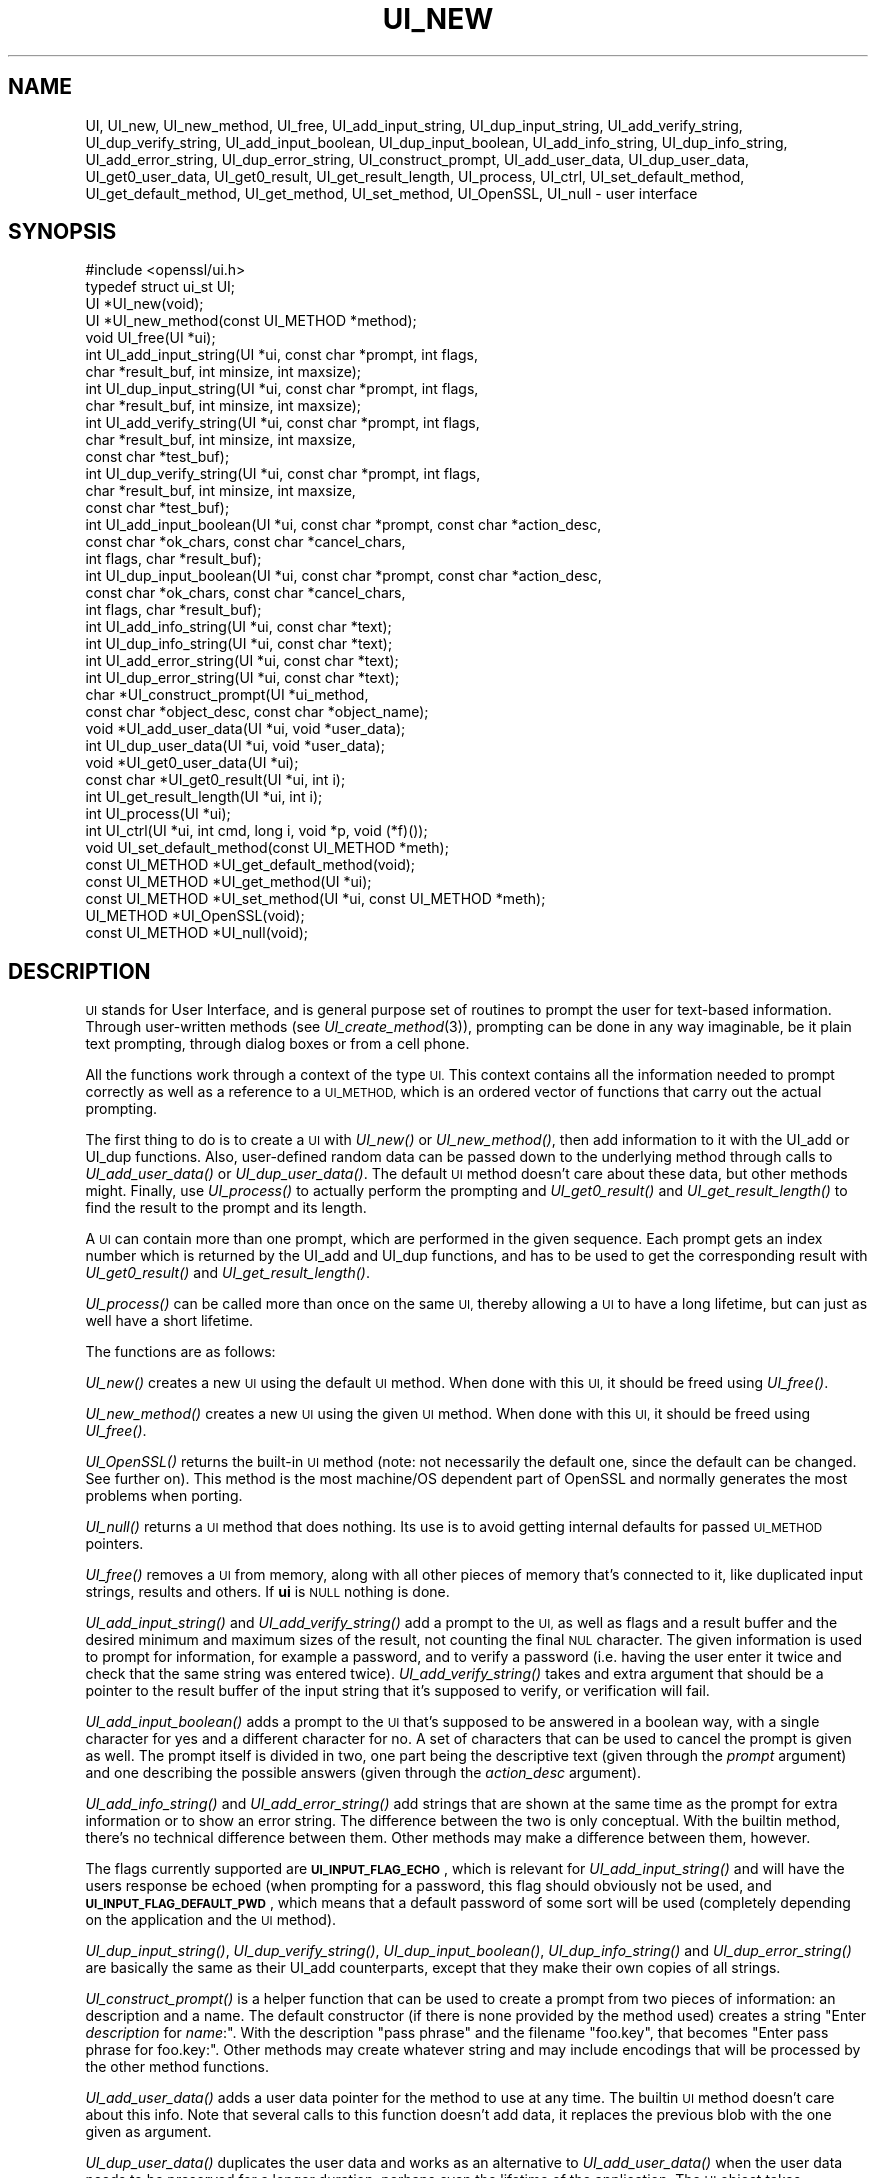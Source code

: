 .\" Automatically generated by Pod::Man 2.27 (Pod::Simple 3.28)
.\"
.\" Standard preamble:
.\" ========================================================================
.de Sp \" Vertical space (when we can't use .PP)
.if t .sp .5v
.if n .sp
..
.de Vb \" Begin verbatim text
.ft CW
.nf
.ne \\$1
..
.de Ve \" End verbatim text
.ft R
.fi
..
.\" Set up some character translations and predefined strings.  \*(-- will
.\" give an unbreakable dash, \*(PI will give pi, \*(L" will give a left
.\" double quote, and \*(R" will give a right double quote.  \*(C+ will
.\" give a nicer C++.  Capital omega is used to do unbreakable dashes and
.\" therefore won't be available.  \*(C` and \*(C' expand to `' in nroff,
.\" nothing in troff, for use with C<>.
.tr \(*W-
.ds C+ C\v'-.1v'\h'-1p'\s-2+\h'-1p'+\s0\v'.1v'\h'-1p'
.ie n \{\
.    ds -- \(*W-
.    ds PI pi
.    if (\n(.H=4u)&(1m=24u) .ds -- \(*W\h'-12u'\(*W\h'-12u'-\" diablo 10 pitch
.    if (\n(.H=4u)&(1m=20u) .ds -- \(*W\h'-12u'\(*W\h'-8u'-\"  diablo 12 pitch
.    ds L" ""
.    ds R" ""
.    ds C` ""
.    ds C' ""
'br\}
.el\{\
.    ds -- \|\(em\|
.    ds PI \(*p
.    ds L" ``
.    ds R" ''
.    ds C`
.    ds C'
'br\}
.\"
.\" Escape single quotes in literal strings from groff's Unicode transform.
.ie \n(.g .ds Aq \(aq
.el       .ds Aq '
.\"
.\" If the F register is turned on, we'll generate index entries on stderr for
.\" titles (.TH), headers (.SH), subsections (.SS), items (.Ip), and index
.\" entries marked with X<> in POD.  Of course, you'll have to process the
.\" output yourself in some meaningful fashion.
.\"
.\" Avoid warning from groff about undefined register 'F'.
.de IX
..
.nr rF 0
.if \n(.g .if rF .nr rF 1
.if (\n(rF:(\n(.g==0)) \{
.    if \nF \{
.        de IX
.        tm Index:\\$1\t\\n%\t"\\$2"
..
.        if !\nF==2 \{
.            nr % 0
.            nr F 2
.        \}
.    \}
.\}
.rr rF
.\"
.\" Accent mark definitions (@(#)ms.acc 1.5 88/02/08 SMI; from UCB 4.2).
.\" Fear.  Run.  Save yourself.  No user-serviceable parts.
.    \" fudge factors for nroff and troff
.if n \{\
.    ds #H 0
.    ds #V .8m
.    ds #F .3m
.    ds #[ \f1
.    ds #] \fP
.\}
.if t \{\
.    ds #H ((1u-(\\\\n(.fu%2u))*.13m)
.    ds #V .6m
.    ds #F 0
.    ds #[ \&
.    ds #] \&
.\}
.    \" simple accents for nroff and troff
.if n \{\
.    ds ' \&
.    ds ` \&
.    ds ^ \&
.    ds , \&
.    ds ~ ~
.    ds /
.\}
.if t \{\
.    ds ' \\k:\h'-(\\n(.wu*8/10-\*(#H)'\'\h"|\\n:u"
.    ds ` \\k:\h'-(\\n(.wu*8/10-\*(#H)'\`\h'|\\n:u'
.    ds ^ \\k:\h'-(\\n(.wu*10/11-\*(#H)'^\h'|\\n:u'
.    ds , \\k:\h'-(\\n(.wu*8/10)',\h'|\\n:u'
.    ds ~ \\k:\h'-(\\n(.wu-\*(#H-.1m)'~\h'|\\n:u'
.    ds / \\k:\h'-(\\n(.wu*8/10-\*(#H)'\z\(sl\h'|\\n:u'
.\}
.    \" troff and (daisy-wheel) nroff accents
.ds : \\k:\h'-(\\n(.wu*8/10-\*(#H+.1m+\*(#F)'\v'-\*(#V'\z.\h'.2m+\*(#F'.\h'|\\n:u'\v'\*(#V'
.ds 8 \h'\*(#H'\(*b\h'-\*(#H'
.ds o \\k:\h'-(\\n(.wu+\w'\(de'u-\*(#H)/2u'\v'-.3n'\*(#[\z\(de\v'.3n'\h'|\\n:u'\*(#]
.ds d- \h'\*(#H'\(pd\h'-\w'~'u'\v'-.25m'\f2\(hy\fP\v'.25m'\h'-\*(#H'
.ds D- D\\k:\h'-\w'D'u'\v'-.11m'\z\(hy\v'.11m'\h'|\\n:u'
.ds th \*(#[\v'.3m'\s+1I\s-1\v'-.3m'\h'-(\w'I'u*2/3)'\s-1o\s+1\*(#]
.ds Th \*(#[\s+2I\s-2\h'-\w'I'u*3/5'\v'-.3m'o\v'.3m'\*(#]
.ds ae a\h'-(\w'a'u*4/10)'e
.ds Ae A\h'-(\w'A'u*4/10)'E
.    \" corrections for vroff
.if v .ds ~ \\k:\h'-(\\n(.wu*9/10-\*(#H)'\s-2\u~\d\s+2\h'|\\n:u'
.if v .ds ^ \\k:\h'-(\\n(.wu*10/11-\*(#H)'\v'-.4m'^\v'.4m'\h'|\\n:u'
.    \" for low resolution devices (crt and lpr)
.if \n(.H>23 .if \n(.V>19 \
\{\
.    ds : e
.    ds 8 ss
.    ds o a
.    ds d- d\h'-1'\(ga
.    ds D- D\h'-1'\(hy
.    ds th \o'bp'
.    ds Th \o'LP'
.    ds ae ae
.    ds Ae AE
.\}
.rm #[ #] #H #V #F C
.\" ========================================================================
.\"
.IX Title "UI_NEW 3"
.TH UI_NEW 3 "2023-05-25" "1.1.1u-dev" "OpenSSL"
.\" For nroff, turn off justification.  Always turn off hyphenation; it makes
.\" way too many mistakes in technical documents.
.if n .ad l
.nh
.SH "NAME"
UI, UI_new, UI_new_method, UI_free, UI_add_input_string, UI_dup_input_string, UI_add_verify_string, UI_dup_verify_string, UI_add_input_boolean, UI_dup_input_boolean, UI_add_info_string, UI_dup_info_string, UI_add_error_string, UI_dup_error_string, UI_construct_prompt, UI_add_user_data, UI_dup_user_data, UI_get0_user_data, UI_get0_result, UI_get_result_length, UI_process, UI_ctrl, UI_set_default_method, UI_get_default_method, UI_get_method, UI_set_method, UI_OpenSSL, UI_null \- user interface
.SH "SYNOPSIS"
.IX Header "SYNOPSIS"
.Vb 1
\& #include <openssl/ui.h>
\&
\& typedef struct ui_st UI;
\&
\& UI *UI_new(void);
\& UI *UI_new_method(const UI_METHOD *method);
\& void UI_free(UI *ui);
\&
\& int UI_add_input_string(UI *ui, const char *prompt, int flags,
\&                         char *result_buf, int minsize, int maxsize);
\& int UI_dup_input_string(UI *ui, const char *prompt, int flags,
\&                         char *result_buf, int minsize, int maxsize);
\& int UI_add_verify_string(UI *ui, const char *prompt, int flags,
\&                          char *result_buf, int minsize, int maxsize,
\&                          const char *test_buf);
\& int UI_dup_verify_string(UI *ui, const char *prompt, int flags,
\&                          char *result_buf, int minsize, int maxsize,
\&                          const char *test_buf);
\& int UI_add_input_boolean(UI *ui, const char *prompt, const char *action_desc,
\&                          const char *ok_chars, const char *cancel_chars,
\&                          int flags, char *result_buf);
\& int UI_dup_input_boolean(UI *ui, const char *prompt, const char *action_desc,
\&                          const char *ok_chars, const char *cancel_chars,
\&                          int flags, char *result_buf);
\& int UI_add_info_string(UI *ui, const char *text);
\& int UI_dup_info_string(UI *ui, const char *text);
\& int UI_add_error_string(UI *ui, const char *text);
\& int UI_dup_error_string(UI *ui, const char *text);
\&
\& char *UI_construct_prompt(UI *ui_method,
\&        const char *object_desc, const char *object_name);
\&
\& void *UI_add_user_data(UI *ui, void *user_data);
\& int UI_dup_user_data(UI *ui, void *user_data);
\& void *UI_get0_user_data(UI *ui);
\&
\& const char *UI_get0_result(UI *ui, int i);
\& int UI_get_result_length(UI *ui, int i);
\&
\& int UI_process(UI *ui);
\&
\& int UI_ctrl(UI *ui, int cmd, long i, void *p, void (*f)());
\&
\& void UI_set_default_method(const UI_METHOD *meth);
\& const UI_METHOD *UI_get_default_method(void);
\& const UI_METHOD *UI_get_method(UI *ui);
\& const UI_METHOD *UI_set_method(UI *ui, const UI_METHOD *meth);
\&
\& UI_METHOD *UI_OpenSSL(void);
\& const UI_METHOD *UI_null(void);
.Ve
.SH "DESCRIPTION"
.IX Header "DESCRIPTION"
\&\s-1UI\s0 stands for User Interface, and is general purpose set of routines to
prompt the user for text-based information.  Through user-written methods
(see \fIUI_create_method\fR\|(3)), prompting can be done in any way
imaginable, be it plain text prompting, through dialog boxes or from a
cell phone.
.PP
All the functions work through a context of the type \s-1UI. \s0 This context
contains all the information needed to prompt correctly as well as a
reference to a \s-1UI_METHOD,\s0 which is an ordered vector of functions that
carry out the actual prompting.
.PP
The first thing to do is to create a \s-1UI\s0 with \fIUI_new()\fR or \fIUI_new_method()\fR,
then add information to it with the UI_add or UI_dup functions.  Also,
user-defined random data can be passed down to the underlying method
through calls to \fIUI_add_user_data()\fR or \fIUI_dup_user_data()\fR.  The default
\&\s-1UI\s0 method doesn't care about these data, but other methods might.  Finally,
use \fIUI_process()\fR to actually perform the prompting and \fIUI_get0_result()\fR
and \fIUI_get_result_length()\fR to find the result to the prompt and its length.
.PP
A \s-1UI\s0 can contain more than one prompt, which are performed in the given
sequence.  Each prompt gets an index number which is returned by the
UI_add and UI_dup functions, and has to be used to get the corresponding
result with \fIUI_get0_result()\fR and \fIUI_get_result_length()\fR.
.PP
\&\fIUI_process()\fR can be called more than once on the same \s-1UI,\s0 thereby allowing
a \s-1UI\s0 to have a long lifetime, but can just as well have a short lifetime.
.PP
The functions are as follows:
.PP
\&\fIUI_new()\fR creates a new \s-1UI\s0 using the default \s-1UI\s0 method.  When done with
this \s-1UI,\s0 it should be freed using \fIUI_free()\fR.
.PP
\&\fIUI_new_method()\fR creates a new \s-1UI\s0 using the given \s-1UI\s0 method.  When done with
this \s-1UI,\s0 it should be freed using \fIUI_free()\fR.
.PP
\&\fIUI_OpenSSL()\fR returns the built-in \s-1UI\s0 method (note: not necessarily the
default one, since the default can be changed.  See further on).  This
method is the most machine/OS dependent part of OpenSSL and normally
generates the most problems when porting.
.PP
\&\fIUI_null()\fR returns a \s-1UI\s0 method that does nothing.  Its use is to avoid
getting internal defaults for passed \s-1UI_METHOD\s0 pointers.
.PP
\&\fIUI_free()\fR removes a \s-1UI\s0 from memory, along with all other pieces of memory
that's connected to it, like duplicated input strings, results and others.
If \fBui\fR is \s-1NULL\s0 nothing is done.
.PP
\&\fIUI_add_input_string()\fR and \fIUI_add_verify_string()\fR add a prompt to the \s-1UI,\s0
as well as flags and a result buffer and the desired minimum and maximum
sizes of the result, not counting the final \s-1NUL\s0 character.  The given
information is used to prompt for information, for example a password,
and to verify a password (i.e. having the user enter it twice and check
that the same string was entered twice).  \fIUI_add_verify_string()\fR takes
and extra argument that should be a pointer to the result buffer of the
input string that it's supposed to verify, or verification will fail.
.PP
\&\fIUI_add_input_boolean()\fR adds a prompt to the \s-1UI\s0 that's supposed to be answered
in a boolean way, with a single character for yes and a different character
for no.  A set of characters that can be used to cancel the prompt is given
as well.  The prompt itself is divided in two, one part being the
descriptive text (given through the \fIprompt\fR argument) and one describing
the possible answers (given through the \fIaction_desc\fR argument).
.PP
\&\fIUI_add_info_string()\fR and \fIUI_add_error_string()\fR add strings that are shown at
the same time as the prompt for extra information or to show an error string.
The difference between the two is only conceptual.  With the builtin method,
there's no technical difference between them.  Other methods may make a
difference between them, however.
.PP
The flags currently supported are \fB\s-1UI_INPUT_FLAG_ECHO\s0\fR, which is relevant for
\&\fIUI_add_input_string()\fR and will have the users response be echoed (when
prompting for a password, this flag should obviously not be used, and
\&\fB\s-1UI_INPUT_FLAG_DEFAULT_PWD\s0\fR, which means that a default password of some
sort will be used (completely depending on the application and the \s-1UI\s0
method).
.PP
\&\fIUI_dup_input_string()\fR, \fIUI_dup_verify_string()\fR, \fIUI_dup_input_boolean()\fR,
\&\fIUI_dup_info_string()\fR and \fIUI_dup_error_string()\fR are basically the same
as their UI_add counterparts, except that they make their own copies
of all strings.
.PP
\&\fIUI_construct_prompt()\fR is a helper function that can be used to create
a prompt from two pieces of information: an description and a name.
The default constructor (if there is none provided by the method used)
creates a string "Enter \fIdescription\fR for \fIname\fR:\*(L".  With the
description \*(R"pass phrase\*(L" and the filename \*(R"foo.key\*(L", that becomes
\&\*(R"Enter pass phrase for foo.key:".  Other methods may create whatever
string and may include encodings that will be processed by the other
method functions.
.PP
\&\fIUI_add_user_data()\fR adds a user data pointer for the method to use at any
time.  The builtin \s-1UI\s0 method doesn't care about this info.  Note that several
calls to this function doesn't add data, it replaces the previous blob
with the one given as argument.
.PP
\&\fIUI_dup_user_data()\fR duplicates the user data and works as an alternative
to \fIUI_add_user_data()\fR when the user data needs to be preserved for a longer
duration, perhaps even the lifetime of the application.  The \s-1UI\s0 object takes
ownership of this duplicate and will free it whenever it gets replaced or
the \s-1UI\s0 is destroyed.  \fIUI_dup_user_data()\fR returns 0 on success, or \-1 on memory
allocation failure or if the method doesn't have a duplicator function.
.PP
\&\fIUI_get0_user_data()\fR retrieves the data that has last been given to the
\&\s-1UI\s0 with \fIUI_add_user_data()\fR or UI_dup_user_data.
.PP
\&\fIUI_get0_result()\fR returns a pointer to the result buffer associated with
the information indexed by \fIi\fR.
.PP
\&\fIUI_get_result_length()\fR returns the length of the result buffer associated with
the information indexed by \fIi\fR.
.PP
\&\fIUI_process()\fR goes through the information given so far, does all the printing
and prompting and returns the final status, which is \-2 on out-of-band events
(Interrupt, Cancel, ...), \-1 on error and 0 on success.
.PP
\&\fIUI_ctrl()\fR adds extra control for the application author.  For now, it
understands two commands: \fB\s-1UI_CTRL_PRINT_ERRORS\s0\fR, which makes \fIUI_process()\fR
print the OpenSSL error stack as part of processing the \s-1UI,\s0 and
\&\fB\s-1UI_CTRL_IS_REDOABLE\s0\fR, which returns a flag saying if the used \s-1UI\s0 can
be used again or not.
.PP
\&\fIUI_set_default_method()\fR changes the default \s-1UI\s0 method to the one given.
This function is not thread-safe and should not be called at the same time
as other OpenSSL functions.
.PP
\&\fIUI_get_default_method()\fR returns a pointer to the current default \s-1UI\s0 method.
.PP
\&\fIUI_get_method()\fR returns the \s-1UI\s0 method associated with a given \s-1UI.\s0
.PP
\&\fIUI_set_method()\fR changes the \s-1UI\s0 method associated with a given \s-1UI.\s0
.SH "NOTES"
.IX Header "NOTES"
The resulting strings that the built in method \fIUI_OpenSSL()\fR generate
are assumed to be encoded according to the current locale or (for
Windows) code page.
For applications having different demands, these strings need to be
converted appropriately by the caller.
For Windows, if the \s-1OPENSSL_WIN32_UTF8\s0 environment variable is set,
the built-in method \fIUI_OpenSSL()\fR will produce \s-1UTF\-8\s0 encoded strings
instead.
.SH "RETURN VALUES"
.IX Header "RETURN VALUES"
\&\fIUI_new()\fR and \fIUI_new_method()\fR return a valid \fB\s-1UI\s0\fR structure or \s-1NULL\s0 if an error
occurred.
.PP
\&\fIUI_add_input_string()\fR, \fIUI_dup_input_string()\fR, \fIUI_add_verify_string()\fR,
\&\fIUI_dup_verify_string()\fR, \fIUI_add_input_boolean()\fR, \fIUI_dup_input_boolean()\fR,
\&\fIUI_add_info_string()\fR, \fIUI_dup_info_string()\fR, \fIUI_add_error_string()\fR
and \fIUI_dup_error_string()\fR return a positive number on success or a value which
is less than or equal to 0 otherwise.
.PP
\&\fIUI_construct_prompt()\fR returns a string or \s-1NULL\s0 if an error occurred.
.PP
\&\fIUI_dup_user_data()\fR returns 0 on success or \-1 on error.
.PP
\&\fIUI_get0_result()\fR returns a string or \s-1NULL\s0 on error.
.PP
\&\fIUI_get_result_length()\fR returns a positive integer or 0 on success; otherwise it
returns \-1 on error.
.PP
\&\fIUI_process()\fR returns 0 on success or a negative value on error.
.PP
\&\fIUI_ctrl()\fR returns a mask on success or \-1 on error.
.PP
\&\fIUI_get_default_method()\fR, \fIUI_get_method()\fR, \fIUI_OpenSSL()\fR, \fIUI_null()\fR and
\&\fIUI_set_method()\fR return either a valid \fB\s-1UI_METHOD\s0\fR structure or \s-1NULL\s0
respectively.
.SH "HISTORY"
.IX Header "HISTORY"
The \fIUI_dup_user_data()\fR function was added in OpenSSL 1.1.1.
.SH "COPYRIGHT"
.IX Header "COPYRIGHT"
Copyright 2001\-2020 The OpenSSL Project Authors. All Rights Reserved.
.PP
Licensed under the OpenSSL license (the \*(L"License\*(R").  You may not use
this file except in compliance with the License.  You can obtain a copy
in the file \s-1LICENSE\s0 in the source distribution or at
<https://www.openssl.org/source/license.html>.
